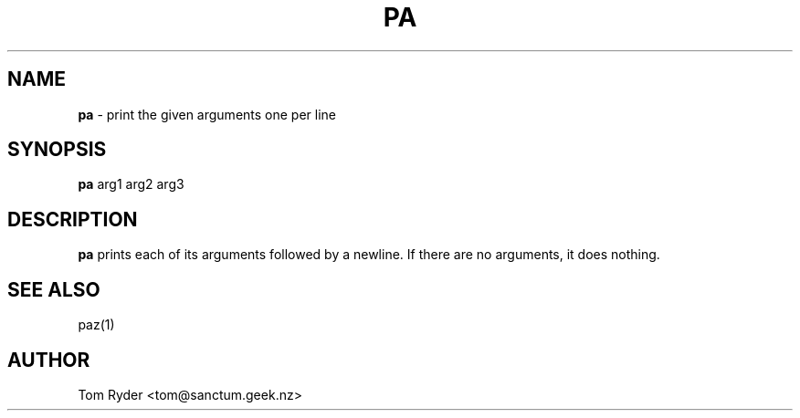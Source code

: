 .TH PA 1 "July 2016" "Manual page for pa"
.SH NAME
.B pa
\- print the given arguments one per line
.SH SYNOPSIS
.B pa
arg1 arg2 arg3
.SH DESCRIPTION
.B pa
prints each of its arguments followed by a newline. If there are no arguments,
it does nothing.
.SH SEE ALSO
paz(1)
.SH AUTHOR
Tom Ryder <tom@sanctum.geek.nz>

